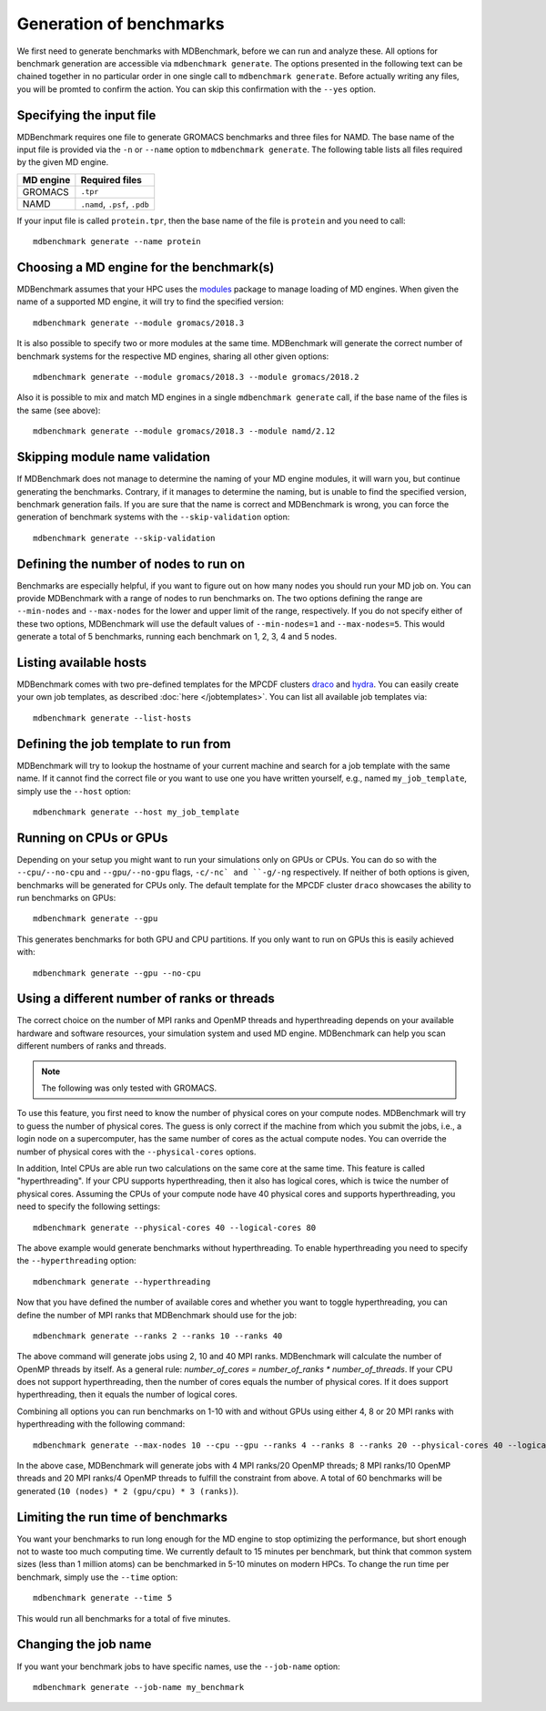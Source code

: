 Generation of benchmarks
========================

We first need to generate benchmarks with MDBenchmark, before we can run and
analyze these. All options for benchmark generation are accessible via
``mdbenchmark generate``. The options presented in the following text can be
chained together in no particular order in one single call to ``mdbenchmark
generate``. Before actually writing any files, you will be promted to confirm the action. You can skip this confirmation with the ``--yes`` option.

Specifying the input file
-------------------------

MDBenchmark requires one file to generate GROMACS benchmarks and three files for
NAMD. The base name of the input file is provided via the ``-n`` or ``--name``
option to ``mdbenchmark generate``. The following table lists all files required
by the given MD engine.

+------------------------+-------------------------------+
| MD engine              | Required files                |
+========================+===============================+
| GROMACS                | ``.tpr``                      |
+------------------------+-------------------------------+
| NAMD                   | ``.namd``, ``.psf``, ``.pdb`` |
+------------------------+-------------------------------+

If your input file is called ``protein.tpr``, then the base name of the file is
``protein`` and you need to call::

  mdbenchmark generate --name protein

Choosing a MD engine for the benchmark(s)
-----------------------------------------

MDBenchmark assumes that your HPC uses the `modules`_ package to manage loading
of MD engines. When given the name of a supported MD engine, it will try to find
the specified version::

  mdbenchmark generate --module gromacs/2018.3

It is also possible to specify two or more modules at the same time. MDBenchmark
will generate the correct number of benchmark systems for the respective MD
engines, sharing all other given options::

  mdbenchmark generate --module gromacs/2018.3 --module gromacs/2018.2

Also it is possible to mix and match MD engines in a single ``mdbenchmark
generate`` call, if the base name of the files is the same (see above)::

  mdbenchmark generate --module gromacs/2018.3 --module namd/2.12


Skipping module name validation
-------------------------------

If MDBenchmark does not manage to determine the naming of your MD engine
modules, it will warn you, but continue generating the benchmarks. Contrary, if
it manages to determine the naming, but is unable to find the specified version,
benchmark generation fails. If you are sure that the name is correct and
MDBenchmark is wrong, you can force the generation of benchmark systems with the
``--skip-validation`` option::

  mdbenchmark generate --skip-validation

Defining the number of nodes to run on
--------------------------------------

Benchmarks are especially helpful, if you want to figure out on how many nodes
you should run your MD job on. You can provide MDBenchmark with a range of nodes
to run benchmarks on. The two options defining the range are ``--min-nodes`` and
``--max-nodes`` for the lower and upper limit of the range, respectively. If you
do not specify either of these two options, MDBenchmark will use the default
values of ``--min-nodes=1`` and ``--max-nodes=5``. This would generate a total
of 5 benchmarks, running each benchmark on 1, 2, 3, 4 and 5 nodes.

Listing available hosts
-----------------------

MDBenchmark comes with two pre-defined templates for the MPCDF clusters `draco`_
and `hydra`_. You can easily create your own job templates, as described
:doc:`here </jobtemplates>`. You can list all available job templates via::

  mdbenchmark generate --list-hosts

Defining the job template to run from
-------------------------------------

MDBenchmark will try to lookup the hostname of your current machine and search
for a job template with the same name. If it cannot find the correct file or you
want to use one you have written yourself, e.g., named ``my_job_template``,
simply use the ``--host`` option::

  mdbenchmark generate --host my_job_template

Running on CPUs or GPUs
-----------------------

Depending on your setup you might want to run your simulations only on GPUs or
CPUs. You can do so with the ``--cpu/--no-cpu`` and ``--gpu/--no-gpu`` flags,
``-c/-nc` and ``-g/-ng`` respectively. If neither of both options is given,
benchmarks will be generated for CPUs only. The default template for the MPCDF
cluster ``draco`` showcases the ability to run benchmarks on GPUs::

  mdbenchmark generate --gpu

This generates benchmarks for both GPU and CPU partitions. If you only want to run on
GPUs this is easily achieved with::

  mdbenchmark generate --gpu --no-cpu


Using a different number of ranks or threads
--------------------------------------------

The correct choice on the number of MPI ranks and OpenMP threads and
hyperthreading depends on your available hardware and software resources, your
simulation system and used MD engine. MDBenchmark can help you scan different
numbers of ranks and threads.

.. note::

  The following was only tested with GROMACS.

To use this feature, you first need to know the number of physical cores on your
compute nodes. MDBenchmark will try to guess the number of physical cores. The
guess is only correct if the machine from which you submit the jobs, i.e., a
login node on a supercomputer, has the same number of cores as the actual
compute nodes. You can override the number of physical cores with the
``--physical-cores`` options.

In addition, Intel CPUs are able run two calculations on the same core at the
same time. This feature is called "hyperthreading". If your CPU supports
hyperthreading, then it also has logical cores, which is twice the number of
physical cores. Assuming the CPUs of your compute node have 40 physical cores
and supports hyperthreading, you need to specify the following settings::

  mdbenchmark generate --physical-cores 40 --logical-cores 80

The above example would generate benchmarks without hyperthreading. To enable
hyperthreading you need to specify the ``--hyperthreading`` option::

  mdbenchmark generate --hyperthreading

Now that you have defined the number of available cores and whether you want to
toggle hyperthreading, you can define the number of MPI ranks that MDBenchmark
should use for the job::

  mdbenchmark generate --ranks 2 --ranks 10 --ranks 40

The above command will generate jobs using 2, 10 and 40 MPI ranks. MDBenchmark
will calculate the number of OpenMP threads by itself. As a general rule:
`number_of_cores = number_of_ranks * number_of_threads`. If your CPU does not
support hyperthreading, then the number of cores equals the number of physical
cores. If it does support hyperthreading, then it equals the number of logical
cores.

Combining all options you can run benchmarks on 1-10 with and without GPUs using
either 4, 8 or 20 MPI ranks with hyperthreading with the following command::

  mdbenchmark generate --max-nodes 10 --cpu --gpu --ranks 4 --ranks 8 --ranks 20 --physical-cores 40 --logical-cores 80 --hyperthreading

In the above case, MDBenchmark will generate jobs with 4 MPI ranks/20 OpenMP
threads; 8 MPI ranks/10 OpenMP threads and 20 MPI ranks/4 OpenMP threads to
fulfill the constraint from above. A total of 60 benchmarks will be generated
(``10 (nodes) * 2 (gpu/cpu) * 3 (ranks)``).


Limiting the run time of benchmarks
-----------------------------------

You want your benchmarks to run long enough for the MD engine to stop optimizing
the performance, but short enough not to waste too much computing time. We
currently default to 15 minutes per benchmark, but think that common system
sizes (less than 1 million atoms) can be benchmarked in 5-10 minutes on modern
HPCs. To change the run time per benchmark, simply use the ``--time`` option::

  mdbenchmark generate --time 5

This would run all benchmarks for a total of five minutes.

Changing the job name
---------------------

If you want your benchmark jobs to have specific names, use the ``--job-name`` option::

  mdbenchmark generate --job-name my_benchmark

.. _modules: https://linux.die.net/man/1/module
.. _draco: https://www.mpcdf.mpg.de/services/computing/draco
.. _hydra: https://www.mpcdf.mpg.de/services/computing/hydra
